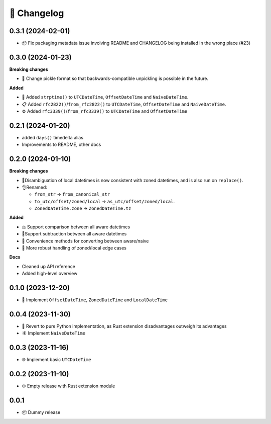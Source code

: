 🚀 Changelog
============

0.3.1 (2024-02-01)
------------------

- 📦 Fix packaging metadata issue involving README and CHANGELOG being
  installed in the wrong place (#23)

0.3.0 (2024-01-23)
------------------

**Breaking changes**

- 🥒 Change pickle format so that backwards-compatible unpickling is possible
  in the future.

**Added**

- 🔨 Added ``strptime()`` to ``UTCDateTime``, ``OffsetDateTime`` and
  ``NaiveDateTime``.
- 📋 Added ``rfc2822()``/``from_rfc2822()`` to ``UTCDateTime``, 
  ``OffsetDateTime`` and ``NaiveDateTime``.
- ⚙️ Added ``rfc3339()``/``from_rfc3339()`` to ``UTCDateTime`` and ``OffsetDateTime``

0.2.1 (2024-01-20)
------------------

- added ``days()`` timedelta alias
- Improvements to README, other docs

0.2.0 (2024-01-10)
------------------

**Breaking changes**

- 📐Disambiguation of local datetimes is now consistent with zoned datetimes,
  and is also run on ``replace()``.
- 👌Renamed:

  - ``from_str`` → ``from_canonical_str``
  - ``to_utc/offset/zoned/local`` → ``as_utc/offset/zoned/local``.
  - ``ZonedDateTime.zone`` → ``ZonedDateTime.tz``

**Added**

- ⚖️ Support comparison between all aware datetimes
- 🧮Support subtraction between all aware datetimes
- 🍩 Convenience methods for converting between aware/naive
- 💪 More robust handling of zoned/local edge cases

**Docs**

- Cleaned up API reference
- Added high-level overview

0.1.0 (2023-12-20)
------------------

- 🚀 Implement ``OffsetDateTime``, ``ZonedDateTime`` and ``LocalDateTime``

0.0.4 (2023-11-30)
------------------

- 🐍 Revert to pure Python implementation, as Rust extension disadvantages
  outweigh its advantages
- ☀️ Implement ``NaiveDateTime``

0.0.3 (2023-11-16)
------------------

- 🌐 Implement basic ``UTCDateTime``

0.0.2 (2023-11-10)
------------------

- ⚙️ Empty release with Rust extension module

0.0.1
-----

- 📦 Dummy release
